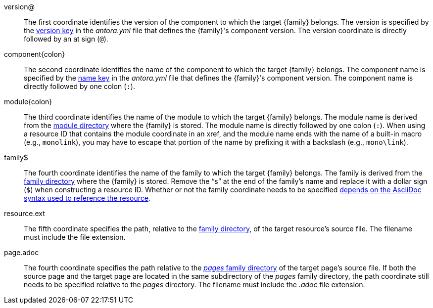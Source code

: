 //:family: page
//:family: resource
//:colon: :

// tag::id[]
[#id-version]
version@::
The first coordinate identifies the version of the component to which the target {family} belongs.
The version is specified by the xref:ROOT:component-name-and-version.adoc#version-key[version key] in the [.path]_antora.yml_ file that defines the {family}'s component version.
The version coordinate is directly followed by an at sign (`@`).

[#id-component]
component{colon}::
The second coordinate identifies the name of the component to which the target {family} belongs.
The component name is specified by the xref:ROOT:component-name-and-version.adoc#name-key[name key] in the [.path]_antora.yml_ file that defines the {family}'s component version.
The component name is directly followed by one colon (`:`).

[#id-module]
module{colon}::
The third coordinate identifies the name of the module to which the target {family} belongs.
The module name is derived from the xref:ROOT:module-directories.adoc#module[module directory] where the {family} is stored.
The module name is directly followed by one colon (`:`).
When using a resource ID that contains the module coordinate in an xref, and the module name ends with the name of a built-in macro (e.g., `monolink`), you may have to escape that portion of the name by prefixing it with a backslash (e.g., `mono\link`).

// tag::resource[]
[#id-family]
family$::
The fourth coordinate identifies the name of the family to which the target {family} belongs.
The family is derived from the xref:ROOT:family-directories.adoc[family directory] where the {family} is stored.
Remove the "`s`" at the end of the family's name and replace it with a dollar sign (`$`) when constructing a resource ID.
Whether or not the family coordinate needs to be specified xref:page:resource-id.adoc#requires-family-coordinate[depends on the AsciiDoc syntax used to reference the resource].

[#id-resource]
resource.ext::
The fifth coordinate specifies the path, relative to the xref:ROOT:family-directories.adoc[family directory], of the target resource's source file.
The filename must include the file extension.
// end::resource[]

// tag::page[]
[#id-page]
page.adoc::
The fourth coordinate specifies the path relative to the xref:ROOT:pages-directory.adoc[_pages_ family directory] of the target page's source file.
If both the source page and the target page are located in the same subdirectory of the _pages_ family directory, the path coordinate still needs to be specified relative to the _pages_ directory.
The filename must include the _.adoc_ file extension.
// end::page[]
// end::id[]
